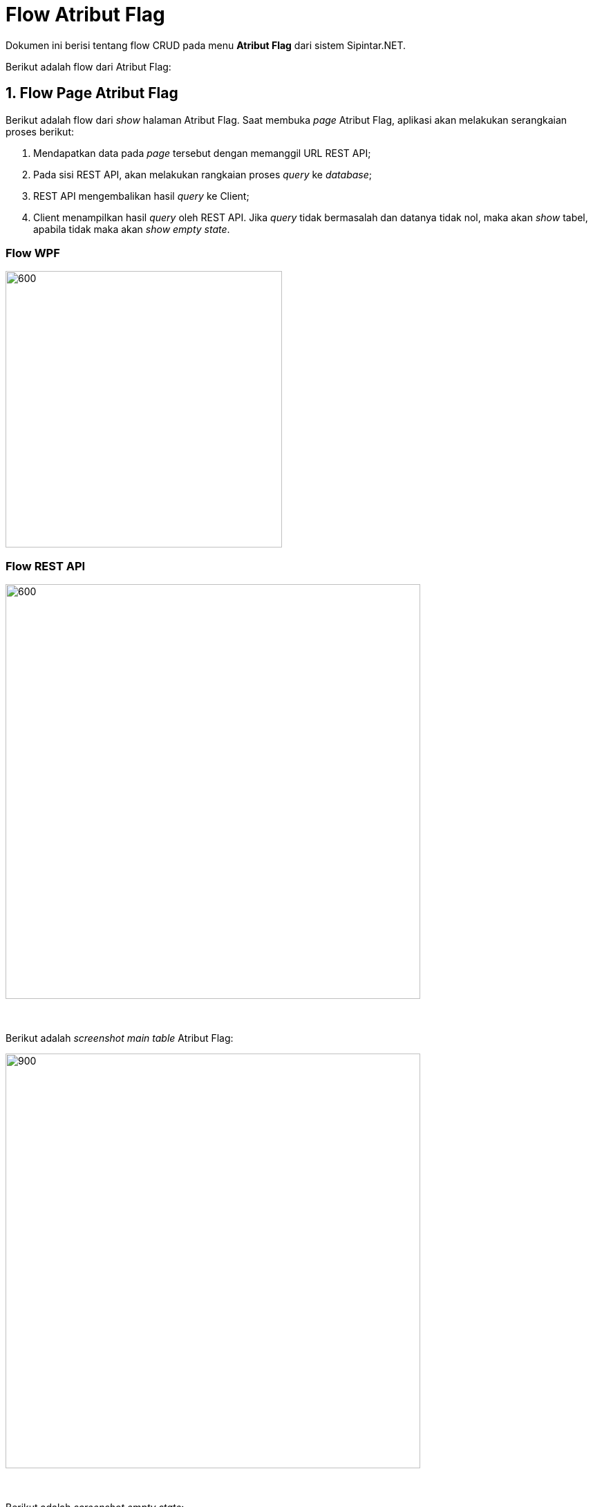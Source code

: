 = Flow Atribut Flag

Dokumen ini berisi tentang flow CRUD pada menu *Atribut Flag* dari sistem Sipintar.NET.

Berikut adalah flow dari Atribut Flag:

== 1. Flow Page Atribut Flag

Berikut adalah flow dari _show_ halaman Atribut Flag. Saat membuka _page_ Atribut Flag, aplikasi akan melakukan serangkaian proses berikut:

1. Mendapatkan data pada _page_ tersebut dengan memanggil URL REST API;
2. Pada sisi REST API, akan melakukan rangkaian proses _query_ ke _database_; 
3. REST API mengembalikan hasil _query_ ke Client; 
4. Client menampilkan hasil _query_ oleh REST API. Jika _query_ tidak bermasalah dan datanya tidak nol, maka akan _show_ tabel, apabila tidak maka akan _show empty state_.

=== Flow WPF

image::../../images-sipintar/billing/atribut/sipintar-atribut-flag-1.png[600,400]

=== Flow REST API

image::../../images-sipintar/billing/atribut/sipintar-atribut-flag-2.png[600,600]
{sp} +
{sp} +
Berikut adalah _screenshot_ _main table_ Atribut Flag:

image::../../images-sipintar/billing/atribut/sipintar-atribut-flag-3.png[900,600]
{sp} +
{sp} +
Berikut adalah _screenshot_ _empty state_:

image::../../images-sipintar/billing/atribut/sipintar-atribut-flag-4.png[900,600]
{sp} +

== 2. Flow Input CRUD

Berikut adalah _flow_ untuk input CRUD menu Atribut Flag. Input data dilakukan oleh _user_ melalui _dialog form_.

=== Flow WPF

image::../../images-sipintar/billing/atribut/sipintar-atribut-flag-5.png[600,400]

=== Flow REST API

image::../../images-sipintar/billing/atribut/sipintar-atribut-flag-6.png[600,600]
{sp} +
{sp} +
Berikut adalah _screenshot_ input _dialog form_:

image::../../images-sipintar/billing/atribut/sipintar-atribut-flag-7.png[600,400]

== 3. Endpoint URL REST API

Pada menu ini, URL REST API yang digunakan adalah: 

[cols="10%,25%,65%",frame=all, grid=all]
|===
^.^h| *Method* 
^.^h| *URL* 
^.^h| *Deskripsi*

|GET 
| /api/v1/master-flag 
| Digunakan untuk Get data, wajib menambahkan *IdPdam* dan *IdUserRequest* pada URI param ketika request

|POST 
| /api/v1/master-flag 
| Digunakan untuk Tambah data, wajib menambahkan *IdPdam* dan *IdUserRequest* pada body ketika request

|PATCH 
| /api/v1/master-flag 
| Digunakan untuk Ubah data, wajib menambahkan *IdPdam* dan *IdUserRequest* serta *IdEntity* pada body ketika request

|DELETE 
| /api/v1/master-flag 
| Digunakan untuk Hapus data, wajib menambahkan *IdPdam* dan *IdUserRequest* serta *IdEntity* pada URI param ketika request
|===

=== Code Notes

Fitur ini menggunakan tabel _master_attribute_flag_ untuk menyimpan datanya.

=== Other Source

https://drive.google.com/file/d/11puWTqzM8qDLKZUX7RAa0Yeh8x-gT3Sf/view?usp=sharing[Diagram Source (editable with email @bsa.id)]